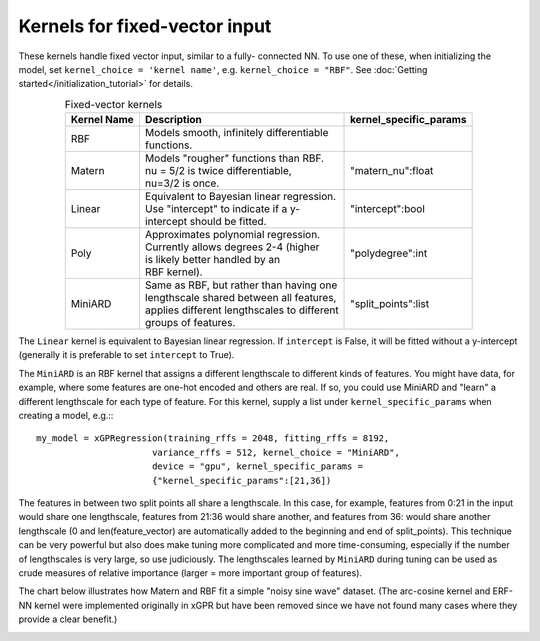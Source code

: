 Kernels for fixed-vector input
-------------------------------

These kernels handle fixed vector input, similar to a fully-
connected NN. To use one of these, when initializing the
model, set ``kernel_choice = 'kernel name'``, e.g.
``kernel_choice = "RBF"``. See :doc:`Getting started</initialization_tutorial>`
for details.


.. list-table:: Fixed-vector kernels
   :align: center
   :header-rows: 1

   * - Kernel Name
     - Description
     - kernel_specific_params
   * - RBF
     - | Models smooth, infinitely differentiable
       | functions.
     -
   * - Matern
     - | Models "rougher" functions than RBF.
       | nu = 5/2 is twice differentiable,
       | nu=3/2 is once.
     - | "matern_nu":float
   * - Linear
     - | Equivalent to Bayesian linear regression.
       | Use "intercept" to indicate if a y-
       | intercept should be fitted.
     - | "intercept":bool
   * - Poly
     - | Approximates polynomial regression.
       | Currently allows degrees 2-4 (higher
       | is likely better handled by an
       | RBF kernel).
     - | "polydegree":int
   * - MiniARD
     - | Same as RBF, but rather than having one
       | lengthscale shared between all features,
       | applies different lengthscales to different
       | groups of features.
     - | "split_points":list

The ``Linear`` kernel is equivalent to Bayesian linear regression.
If ``intercept`` is False, it will be fitted without a y-intercept
(generally it is preferable to set ``intercept`` to True).

The ``MiniARD`` is an RBF kernel that assigns a different lengthscale
to different kinds of features. You might have data, for example,
where some features are one-hot encoded and others are real. If
so, you could use MiniARD and "learn" a different lengthscale for
each type of feature. For this kernel, supply a list under
``kernel_specific_params`` when creating a model, e.g.:::

  my_model = xGPRegression(training_rffs = 2048, fitting_rffs = 8192,
                        variance_rffs = 512, kernel_choice = "MiniARD",
                        device = "gpu", kernel_specific_params =
                        {"kernel_specific_params":[21,36])

The features in between two split points all share a lengthscale. In this
case, for example, features from 0:21 in the input would share one
lengthscale, features from 21:36 would share another, and features from
36: would share another lengthscale (0 and len(feature_vector) are automatically
added to the beginning and end of split_points). This technique can be
very powerful but also does make tuning more complicated and more time-consuming,
especially if the number of lengthscales is very large, so use judiciously.
The lengthscales learned by ``MiniARD`` during tuning can be used as crude
measures of relative importance (larger = more important group of features).

The chart below illustrates how Matern and RBF fit a simple
"noisy sine wave" dataset. (The arc-cosine kernel and ERF-NN
kernel were implemented originally in xGPR but have been removed
since we have not found many cases where they provide a clear
benefit.)

.. image:: images/toy_data.png
